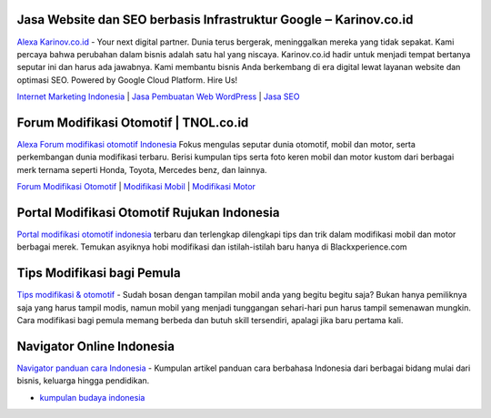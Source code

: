 .. Read the Docs Template documentation master file, created by
   sphinx-quickstart on Tue Aug 26 14:19:49 2014.
   You can adapt this file completely to your liking, but it should at least
   contain the root `toctree` directive.

Jasa Website dan SEO berbasis Infrastruktur Google ‒ Karinov.co.id
==================

`Alexa Karinov.co.id <https://www.alexa.com/siteinfo/karinov.co.id>`_ - Your next digital partner. Dunia terus bergerak, meninggalkan mereka yang tidak sepakat. Kami percaya bahwa perubahan dalam bisnis adalah satu hal yang niscaya. Karinov.co.id hadir untuk menjadi tempat bertanya seputar ini dan harus ada jawabnya. Kami membantu bisnis Anda berkembang di era digital lewat layanan website dan optimasi SEO. Powered by Google Cloud Platform. Hire Us!

`Internet Marketing Indonesia <https://karinov.co.id>`_ | `Jasa Pembuatan Web WordPress <https://karinov.co.id/jasa-website/>`_ | `Jasa SEO <https://karinov.co.id/jasa-seo/>`_


Forum Modifikasi Otomotif | TNOL.co.id
==================

`Alexa Forum modifikasi otomotif Indonesia <https://www.alexa.com/siteinfo/tnol.co.id>`_  Fokus mengulas seputar dunia otomotif, mobil dan motor, serta perkembangan dunia modifikasi terbaru. Berisi kumpulan tips serta foto keren mobil dan motor kustom dari berbagai merk ternama seperti Honda, Toyota, Mercedes benz, dan lainnya.

`Forum Modifikasi Otomotif <https://www.tnol.co.id>`_ | `Modifikasi Mobil <https://www.tnol.co.id/modifikasi-mobil/>`_ | `Modifikasi Motor <https://www.tnol.co.id/modifikasi-motor/>`_

Portal Modifikasi Otomotif Rujukan Indonesia
==================

`Portal modifikasi otomotif indonesia <https://www.blackxperience.com/blackauto/automods>`_ terbaru dan terlengkap dilengkapi tips dan trik dalam modifikasi mobil dan motor berbagai merek. Temukan asyiknya hobi modifikasi dan istilah-istilah baru hanya di Blackxperience.com

Tips Modifikasi bagi Pemula
==================

`Tips modifikasi & otomotif <https://www.blackxperience.com/blackauto/autotips>`_ - Sudah bosan dengan tampilan mobil anda yang begitu begitu saja? Bukan hanya pemiliknya saja yang harus tampil modis, namun mobil yang menjadi tunggangan sehari-hari pun harus tampil semenawan mungkin. Cara modifikasi bagi pemula memang berbeda dan butuh skill tersendiri, apalagi jika baru pertama kali.

Navigator Online Indonesia
==================

`Navigator panduan cara Indonesia <https://www.navi.id>`_ - Kumpulan artikel panduan cara berbahasa Indonesia dari berbagai bidang mulai dari bisnis, keluarga hingga pendidikan. 


- `kumpulan budaya indonesia <https://budaya.readthedocs.io/en/latest/>`_
